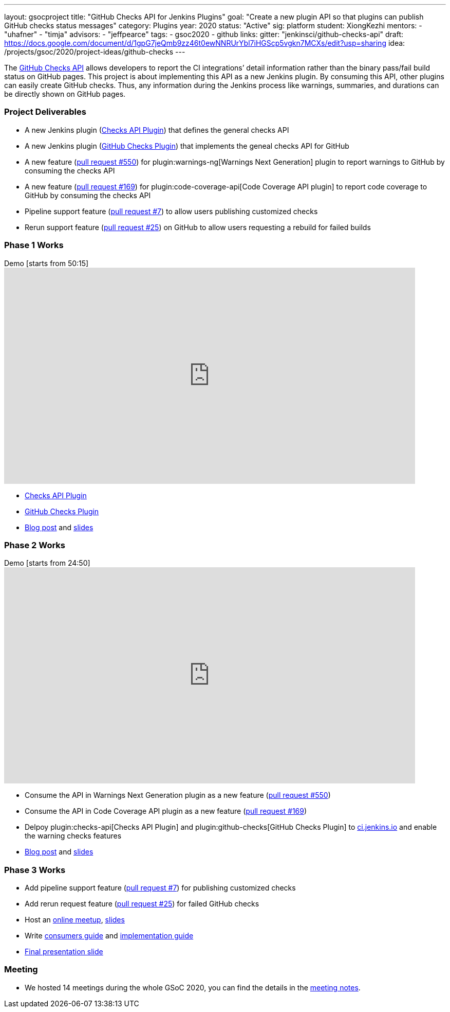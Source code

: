 ---
layout: gsocproject
title: "GitHub Checks API for Jenkins Plugins"
goal: "Create a new plugin API so that plugins can publish GitHub checks status messages"
category: Plugins
year: 2020
status: "Active"
sig: platform
student: XiongKezhi
mentors:
- "uhafner"
- "timja"
advisors:
- "jeffpearce"
tags:
- gsoc2020
- github
links:
  gitter: "jenkinsci/github-checks-api"
  draft: https://docs.google.com/document/d/1gpG7jeQmb9zz46t0ewNNRUrYbl7iHGScp5vgkn7MCXs/edit?usp=sharing
  idea: /projects/gsoc/2020/project-ideas/github-checks
---

The link:https://developer.github.com/v3/checks/[GitHub Checks API] allows developers to report the CI integrations’ detail information rather than the binary pass/fail build status on GitHub pages. 
This project is about implementing this API as a new Jenkins plugin. 
By consuming this API, other plugins can easily create GitHub checks. 
Thus, any information during the Jenkins process like warnings, summaries, and durations can be directly shown on GitHub pages.

=== Project Deliverables
* A new Jenkins plugin (link:https://github.com/jenkinsci/checks-api-plugin[Checks API Plugin]) that defines the general checks API
* A new Jenkins plugin (link:https://github.com/jenkinsci/github-checks-plugin[GitHub Checks Plugin]) that implements the geneal checks API for GitHub
* A new feature (link:https://github.com/jenkinsci/warnings-ng-plugin/pull/550[pull request #550]) for plugin:warnings-ng[Warnings Next Generation] plugin to report warnings to GitHub by consuming the checks API
* A new feature (link:https://github.com/jenkinsci/code-coverage-api-plugin/pull/169[pull request #169]) for plugin:code-coverage-api[Code Coverage API plugin] to report code coverage to GitHub by consuming the checks API
* Pipeline support feature (link:https://github.com/jenkinsci/checks-api-plugin/pull/7[pull request #7]) to allow users publishing customized checks
* Rerun support feature (link:https://github.com/jenkinsci/github-checks-plugin/pull/25[pull request #25]) on GitHub to allow users requesting a rebuild for failed builds

=== Phase 1 Works
.Demo [starts from 50:15]
video::HQLhakpx5mk[youtube,width=800,height=420]

* link:https://github.com/jenkinsci/checks-api-plugin[Checks API Plugin]
* link:https://github.com/jenkinsci/github-checks-plugin[GitHub Checks Plugin]
* link:/blog/2020/07/2020-07-09-github-checks-api-plugin-coding-phase-1.adoc[Blog post] and link:https://docs.google.com/presentation/d/1aky9TXvvxbD90J0bKAeHCJsMgRD37fYKlWmSk-T8vMs/edit?usp=sharing[slides]

=== Phase 2 Works
.Demo [starts from 24:50]
video::b67I6spBdTg[youtube,width=800,height=420]

* Consume the API in Warnings Next Generation plugin as a new feature (link:https://github.com/jenkinsci/warnings-ng-plugin/pull/550[pull request #550])
* Consume the API in Code Coverage API plugin as a new feature (link:https://github.com/jenkinsci/code-coverage-api-plugin/pull/169[pull request #169])
* Delpoy plugin:checks-api[Checks API Plugin] and plugin:github-checks[GitHub Checks Plugin] to link:https://ci.jenkins.io[ci.jenkins.io] and enable the warning checks features
* link:/blog/2020/08/2020-08-03-github-checks-api-plugin-coding-phase-2.adoc[Blog post] and link:https://docs.google.com/presentation/d/1fMjXH0ANJ67x1R4sfQR5hkTXUmkhiZl-um71RTdXedA/edit?usp=sharing[slides]

=== Phase 3 Works
// TODO: Add final presentation demo after published

* Add pipeline support feature (link:https://github.com/jenkinsci/checks-api-plugin/pull/7[pull request #7]) for publishing customized checks
* Add rerun request feature (link:https://github.com/jenkinsci/github-checks-plugin/pull/25[pull request #25]) for failed GitHub checks
* Host an link:https://www.meetup.com/Jenkins-online-meetup/events/272504950/?comment_table_id=511173256&comment_table_name=event_comment[online meetup], link:https://docs.google.com/presentation/d/1cdjzOnhaQnynQHDJGYspz2SSTjCVzrvUHIG6EU3HJ3g/edit[slides]
* Write link:https://github.com/jenkinsci/checks-api-plugin/blob/master/docs/consumers-guide.md[consumers guide] and link:https://github.com/jenkinsci/checks-api-plugin/blob/master/docs/implementation-guide.md[implementation guide]
* link:https://docs.google.com/presentation/d/1zpZLKr1T3pk7XOmgwUY9hm71FK_HnzGkOdjpQEyl1y0/edit?usp=sharing[Final presentation slide]

=== Meeting
* We hosted 14 meetings during the whole GSoC 2020, you can find the details in the link:https://docs.google.com/document/d/1TZLmu3nBPbwUjzLVYGnV_YtYvmzxzw6A4eEVYpbmi3Y/edit?usp=sharing[meeting notes].